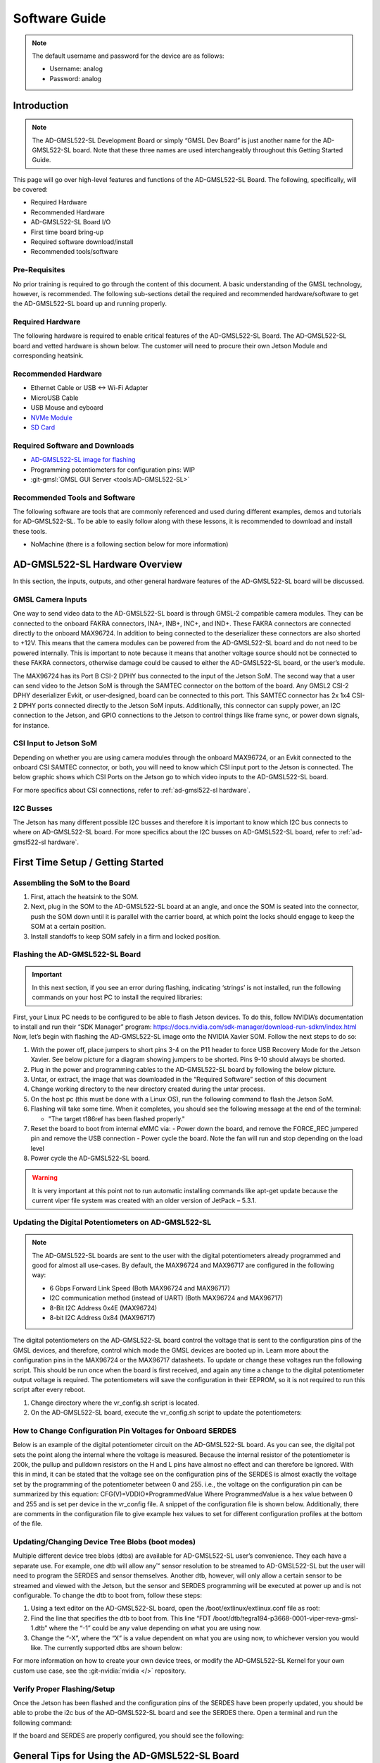 .. _ad-gmsl522-sl software:

Software Guide
==============

.. note::

   The default username and password for the device are as follows:

   * Username: analog
   * Password: analog

Introduction
------------

.. note::

   The AD-GMSL522-SL Development Board or simply “GMSL Dev Board” is just
   another name for the AD-GMSL522-SL board. Note that these three names are used
   interchangeably throughout this Getting Started Guide.

This page will go over high-level features and functions of the AD-GMSL522-SL
Board. The following, specifically, will be covered:

- Required Hardware
- Recommended Hardware
- AD-GMSL522-SL Board I/O
- First time board bring-up
- Required software download/install
- Recommended tools/software

Pre-Requisites
~~~~~~~~~~~~~~

No prior training is required to go through the
content of this document. A basic understanding of the GMSL technology,
however, is recommended. The following sub-sections detail the required and
recommended hardware/software to get the AD-GMSL522-SL board up and running
properly.

Required Hardware
~~~~~~~~~~~~~~~~~

The following hardware is required to enable
critical features of the AD-GMSL522-SL Board. The AD-GMSL522-SL board and
vetted hardware is shown below. The customer will need to procure their own
Jetson Module and corresponding heatsink.

.. csv-table::
   :file: links.csv


Recommended Hardware
~~~~~~~~~~~~~~~~~~~~

- Ethernet Cable or USB <-> Wi-Fi Adapter
- MicroUSB Cable
- USB Mouse and eyboard
- `NVMe Module <https://www.amazon.com/dp/B09QVP977F?ref_=cm_sw_r_cso_em_apin_dp_G1BNY16H5HNVZBR4SAHA>`__
- `SD Card <https://www.amazon.com/dp/B09X7CRKRZ?psc=1>`__

Required Software and Downloads
~~~~~~~~~~~~~~~~~~~~~~~~~~~~~~~

- `AD-GMSL522-SL image for flashing <https://swdownloads.analog.com/cse/aditof/Viper/gmsl522_1.tar.gz>`__
- Programming potentiometers for configuration pins: WIP
- :git-gmsl:`GMSL GUI Server <tools:AD-GMSL522-SL>`

Recommended Tools and Software
~~~~~~~~~~~~~~~~~~~~~~~~~~~~~~

The following software are tools that
are commonly referenced and used during different examples, demos and
tutorials for AD-GMSL522-SL. To be able to easily follow along with these
lessons, it is recommended to download and install these tools.

- NoMachine (there is a following section below for more information)

AD-GMSL522-SL Hardware Overview
-------------------------------

In this section, the inputs, outputs, and other general hardware features of the
AD-GMSL522-SL board will be discussed.


GMSL Camera Inputs
~~~~~~~~~~~~~~~~~~

One way to send video data to the AD-GMSL522-SL
board is through GMSL-2 compatible camera modules. They can be connected to
the onboard FAKRA connectors, INA+, INB+, INC+, and IND+. These FAKRA
connectors are connected directly to the onboard MAX96724. In addition to
being connected to the deserializer these connectors are also shorted to +12V.
This means that the camera modules can be powered from the AD-GMSL522-SL board
and do not need to be powered internally. This is important to note because it
means that another voltage source should not be connected to these FAKRA
connectors, otherwise damage could be caused to either the AD-GMSL522-SL
board, or the user’s module.

.. image:: samtec_connector_image.png
   :width: 600 px

The MAX96724 has its Port B CSI-2 DPHY bus connected to the input of the Jetson
SoM. The second way that a user can send video to the Jetson SoM is through the
SAMTEC connector on the bottom of the board. Any GMSL2 CSI-2 DPHY deserializer
Evkit, or user-designed, board can be connected to this port. This SAMTEC
connector has 2x 1x4 CSI-2 DPHY ports connected directly to the Jetson SoM
inputs. Additionally, this connector can supply power, an I2C connection to the
Jetson, and GPIO connections to the Jetson to control things like frame sync, or
power down signals, for instance.

CSI Input to Jetson SoM
~~~~~~~~~~~~~~~~~~~~~~~

Depending on whether you are using camera
modules through the onboard MAX96724, or an Evkit connected to the onboard CSI
SAMTEC connector, or both, you will need to know which CSI input port to the
Jetson is connected. The below graphic shows which CSI Ports on the Jetson go
to which video inputs to the AD-GMSL522-SL board.

For more specifics about CSI connections, refer to :ref:`ad-gmsl522-sl hardware`.

I2C Busses
~~~~~~~~~~

The Jetson has many different possible I2C busses and
therefore it is important to know which I2C bus connects to where on
AD-GMSL522-SL board. For more specifics about the I2C busses on AD-GMSL522-SL
board, refer to :ref:`ad-gmsl522-sl hardware`.

First Time Setup / Getting Started
----------------------------------

Assembling the SoM to the Board
~~~~~~~~~~~~~~~~~~~~~~~~~~~~~~~

#. First, attach the heatsink to the SOM.
#. Next, plug in the SOM to the AD-GMSL522-SL board at an angle, and once the
   SOM is seated into the connector, push the SOM down until it is parallel with
   the carrier board, at which point the locks should engage to keep the SOM at
   a certain position.
#. Install standoffs to keep SOM safely in a firm and locked position.


Flashing the AD-GMSL522-SL Board
~~~~~~~~~~~~~~~~~~~~~~~~~~~~~~~~

.. Important::

   In this next section, if you see an error during flashing, indicating ‘strings’ is not
   installed, run the following commands on your host PC to install the required
   libraries:

   .. shell::

      $sudo apt update
      $sudo apt install binutils

First, your Linux PC needs to be
configured to be able to flash Jetson devices. To do this, follow NVIDIA’s
documentation to install and run their “SDK Manager” program:
https://docs.nvidia.com/sdk-manager/download-run-sdkm/index.html Now, let’s
begin with flashing the AD-GMSL522-SL image onto the NVIDIA Xavier SOM. Follow
the next steps to do so:

#. With the power off, place jumpers to short pins 3-4 on the P11 header to
   force USB Recovery Mode for the Jetson Xavier. See below picture for a
   diagram showing jumpers to be shorted. Pins 9-10 should always be shorted.
#. Plug in the power and programming cables to the AD-GMSL522-SL board by
   following the below picture.
#. Untar, or extract, the image that was downloaded in the “Required Software”
   section of this document

   .. shell::

      $sudo tar -xvf <filename>

#. Change working directory to the new directory created during the untar process.
#. On the host pc (this must be done with a Linux OS), run the following command to flash the Jetson SoM.

   .. shell::

      $sudo ./flash.sh gmsl522-p3668-0001-qspi-emmc mmcblk0p1

#. Flashing will take some time. When it completes, you should see the following message at the end of the terminal:

   - "The target t186ref has been flashed properly."

#. Reset the board to boot from internal eMMC via:
   - Power down the board, and remove the FORCE_REC jumpered pin and remove the USB connection
   - Power cycle the board.  Note the fan will run and stop depending on the load level

#. Power cycle the AD-GMSL522-SL board.

.. warning::

   It is very important at this point not to run automatic installing
   commands like apt-get update because the current viper file system was created
   with an older version of JetPack – 5.3.1.

Updating the Digital Potentiometers on AD-GMSL522-SL
~~~~~~~~~~~~~~~~~~~~~~~~~~~~~~~~~~~~~~~~~~~~~~~~~~~~

.. note::

   The AD-GMSL522-SL boards are sent to the user with the digital
   potentiometers already programmed and good for almost all use-cases. By default,
   the MAX96724 and MAX96717 are configured in the following way:

   - 6 Gbps Forward Link Speed (Both MAX96724 and MAX96717)
   - I2C communication method (instead of UART) (Both MAX96724 and MAX96717)
   - 8-Bit I2C Address 0x4E (MAX96724)
   - 8-bit I2C Address 0x84 (MAX96717)

The digital potentiometers on the AD-GMSL522-SL board control the voltage that
is sent to the configuration pins of the GMSL devices, and therefore, control
which mode the GMSL devices are booted up in. Learn more about the configuration
pins in the MAX96724 or the MAX96717 datasheets. To update or change these
voltages run the following script. This should be run once when the board is
first received, and again any time a change to the digital potentiometer output
voltage is required. The potentiometers will save the configuration in their
EEPROM, so it is not required to run this script after every reboot.

#. Change directory where the vr_config.sh script is located.
#. On the AD-GMSL522-SL board, execute the vr_config.sh script to update the
   potentiometers:

   .. shell::

      $sudo ./vr_config.sh

How to Change Configuration Pin Voltages for Onboard SERDES
~~~~~~~~~~~~~~~~~~~~~~~~~~~~~~~~~~~~~~~~~~~~~~~~~~~~~~~~~~~

Below is an example of the digital potentiometer circuit on the AD-GMSL522-SL board. As
you can see, the digital pot sets the point along the internal where the
voltage is measured. Because the internal resistor of the potentiometer is
200k, the pullup and pulldown resistors on the H and L pins have almost no
effect and can therefore be ignored. With this in mind, it can be stated that
the voltage see on the configuration pins of the SERDES is almost exactly the
voltage set by the programming of the potentiometer between 0 and 255. i.e.,
the voltage on the configuration pin can be summarized by this equation:
CFG(V)=VDDIO*ProgrammedValue Where ProgrammedValue is a hex value between 0
and 255 and is set per device in the vr_config file. A snippet of the
configuration file is shown below. Additionally, there are comments in the
configuration file to give example hex values to set for different
configuration profiles at the bottom of the file.

.. image:: vr_config.png

Updating/Changing Device Tree Blobs (boot modes)
~~~~~~~~~~~~~~~~~~~~~~~~~~~~~~~~~~~~~~~~~~~~~~~~

Multiple different device tree blobs (dtbs) are available for AD-GMSL522-SL user’s convenience.
They each have a separate use. For example, one dtb will allow any™ sensor
resolution to be streamed to AD-GMSL522-SL but the user will need to program
the SERDES and sensor themselves. Another dtb, however, will only allow a
certain sensor to be streamed and viewed with the Jetson, but the sensor and
SERDES programming will be executed at power up and is not configurable. To
change the dtb to boot from, follow these steps:

#. Using a text editor on the AD-GMSL522-SL board, open the /boot/extlinux/extlinux.conf file as root:

   .. shell::

      $vim /boot/extlinux/extlinux.conf

#. Find the line that specifies the dtb to boot from. This line “FDT /boot/dtb/tegra194-p3668-0001-viper-reva-gmsl-1.dtb” where the “-1” could be any value depending on what you are using now.
#. Change the “-X”, where the “X” is a value dependent on what you are using now, to whichever version you would like. The currently supported dtbs are shown below:


For more information on how to create your own device trees, or modify the
AD-GMSL522-SL Kernel for your own custom use case, see the :git-nvidia:`nvidia </>` repository.

Verify Proper Flashing/Setup
~~~~~~~~~~~~~~~~~~~~~~~~~~~~

Once the Jetson has been flashed and
the configuration pins of the SERDES have been properly updated, you should be
able to probe the i2c bus of the AD-GMSL522-SL board and see the SERDES there.
Open a terminal and run the following command:

.. shell::

   #Reads all devices on the I2C Bus #1.
   #If a device is detected, its 7-bit address is noted
   $i2cdetect -y -r 1

If the board and SERDES are properly configured, you should see the following:

.. image:: i2cdetect.jpg
    :width: 600 px

General Tips for Using the AD-GMSL522-SL Board
----------------------------------------------

- If ‘looping back’ the onboard MAX96717 to the onboard MAX96724, it is best
  practice to disable the MAX96717 local control channel. This way, I2C
  communication will not be duplicated and only sent to the MAX96717 via the
  GMSL link. To do this, set register bit 5 in register 0x0001 HIGH. For
  example, if operating the max96717 in 6G mode, set register 0x0001 == 0x28.
- The MAX96724 has two MIPI ports. One of these ports is connected to the Jetson
  while the other port is connected to the MAX96717. Specifically, MIPI Port B
  is connected to the Jetson, while MIPI Port A is connected to the MAX96717.
  This will be important when specifying in the GUI tools where to send the
  video data.
- There are two micro-USB inputs to the Jetson. One is used for debug
  information from the Jetson while the other is used for GPIO. Unless you are
  looking for kernel and boot messages from the Jetson, P6 is the correct
  connector to use. P6 should be used if you are trying to connect the GMSL GUI
  to the Jetson, for example.

Streaming Video Data via “Generic Sensor Driver”
------------------------------------------------

The “generic sensor driver” device tree of the AD-GMSL522-SL board allows a user
to stream any resolution camera and any sort of MIPI CSI-2 datatype, within the
capabilities of the jetson. There is one limitation to this tool, and it is that
no embedded data may be used. Future device trees will allow different numbers
of embedded data at the TOP of the image frame but are currently unavailable.
The Jetson, as of writing this, does not currently support any embedded data at
the BOTTOM of the image frame. To utilize this tool, the SERDES and the
accompanying image sensors must be programmed by the user. This can be done in a
number of ways: The GMSL GUI connected directly to an evkit, the GMSL GUI
connected through the AD-GMSL522-SL board, the “GMSL User Space Drivers”, or any
other user-defined way. In general, the sensor can be streamed by following the
below steps:

#. Program the SERDES

   - One way to do this is to open the GMSL server on AD-GMSL522-SL board, and
     run the GUI via a user’s PC
   - Using the “CSI Configuration Tool” in the GMSL GUI, generate a SERDES script
   - Program the SERDES using the “Load (.CPP) File” tool

#. Program the Image Sensor

   - This step will require the user to have a set of register writes to program
     the sensor and cause it to stream video data. There are few ways to get
     this data but normally it can be acquired from the image sensor vendor.
   - Program the Image Sensor. If the register writes are configured in the same
     way that that the SERDES register writes are, i.e., in a .cpp format, the
     GMSL GUI can be used to program the sensor, again, using the “Load (.CPP) File” tool.

#. Configure the v4l2 video pipeline

   - Below is one example of this command. Note where the resolution is stated,
     and where the datatype is stated.
     To find supported image formats, or datatypes, of the Jetson, another
     command can be executed:

     * Command to configure pipeline:

       .. shell::

          $v4l2-ctl --device /dev/video2 --set-fmt-video=width=1920,height=1280,pixelformat=BG12

     * Command to find supported pixel formats:

       .. shell::

          $v4l2-ctl --list-formats

#. Stream

   - Once the pipeline is properly configured to the incoming data, the video
     viewer, qv4l2 should be called. However, which CSI input to the
     Jetson being used, needs to be specified.
     See the following command:

     .. shell::

        $qv4l2 -d /dev/video2

     - The following video devices should be used depending on which MIPI Input is used:

       - QTH SAMTEC MIPI Port A: /dev/video0
       - QTH SAMTEC MIPI Port B: /dev/video1
       - MAX96724 MIPI Port B: /dev/video2

     - Click the green “Play” button to stream the video (see image below)
     - Make sure not to change any of the parameters in the window because it
       will override what was done in the previous step.

.. image:: better_v4l2_thing.jpg

Loopback Testing and Exercises
------------------------------

For the following two sub sections, connect your AD-GMSL522-SL board in the
following way. Some of these components may not be necessary depending on how
you have your system setup. For instance, if you are using NoMachine, an
external display is not necessary. An ethernet is not explicitly needed for this
exercise unless a connection to the internet, or an intranet for use of
NoMachine or another VNC. It is important to have a coax cable connected between
the MAX96717 output and the MAX96724 “A” input.

.. image:: viper_block_diagram_using_loopback_section.png

Looping back the On-Board MAX96717 to the On-Board MAX96724 (streaming a checkerboard pattern from the MAX96717)
~~~~~~~~~~~~~~~~~~~~~~~~~~~~~~~~~~~~~~~~~~~~~~~~~~~~~~~~~~~~~~~~~~~~~~~~~~~~~~~~~~~~~~~~~~~~~~~~~~~~~~~~~~~~~~~~

In this exercise, the functionality of both the MAX96717 and the MAX96724 on the
AD-GMSL522-SL board will be exercised. The MAX96717 will uses its internal
pattern generator functionality to build a checkboard pattern and then send that
pattern to the MAX96724 which will pass that pattern along to the Jetson to be
viewed. This exercise will utilize the following:

- A Windows PC to run the GMSL GUI

       * Pattern Generator Tool
       * CSI Programming Tool

- qv4l2 on the Jetson
- Device Tree “-3”  to allow generic input video stream resolutions, datatypes,
  and frame rates. Make sure to update the extconf.txt file.
  If you do not know how to do this, refer back to this section.

Follow these steps to stream the pattern generator tool on the AD-GMSL522-SL
board:

To start, set up your hardware like in the diagram below. Depending on whether
or not you are using NoMachine or some other remote-viewing software, your
setup may differ. The critical part is that there is a COAX cable connected
between the MAX96717 output, and the MAX96724 input “A”.

.. image:: viper_pattern_generator_setup.png

#. On the AD-GMSL522-SL board, start the GMSL server:

   .. shell::

      $./gmsl-uart-server --i2c=/dev/i2c-1 --serial=/dev/ttyGS0

#. On your Windows PC, start the GUI and verify you can detect the GMSL SERDES.

   - Use the CSI Programming Tool to build a script that has the following
     parameters (recall that the MAX96724 is using I2C address 0x4E, and the
     MAX96717 is using I2C address 0x84):

     * ‘RGB888 Datatype with Virtual Channel 0’ input to the serializer
       (technically, the RGB888 will be generated in the serializer, but we
       need this step to get to the next step)
     * ‘RGB888 Datatype with Virtual Channel 0’ output from the deserializer on MIPI Port B.
     * Generate the script and save it somewhere you can find it.

#. You can verify your by checking it against the script in the proper appendix.
#. Use that script to program the SERDES using the Load (.CPP) function the GMSL GUI.
#. Now, open the “Video Timing and Pattern Generator” Tool in the GUI
#. Set the parameters of the tool to match what is shown below:

   .. image:: viper_video_pattern_generator.png

#. Click the “Start Video Generation” button at the bottom of the window to start the generator.

If everything has been done correctly up to this point, MIPI data should be
leaving the MAX96724 from MIPI Port B and going to the Jetson. This can be
verified by reading register 0x08D1 in the MAX96724. If the register value is
toggling, you know data is outputting the deserializer.

- Configure the jetson to expect an input resolution of 1920x1080 and RAW12 pixel format
  - v4l2-ctl --device /dev/video2 --set-fmt-video=width=1920,height=1080,pixelformat=AR24
- Start the video streaming application, qv4l2, from video device 2
  - qv4l2 -d /dev/video2
- Click the green play button to begin streaming the checkerboard.

At this point, a black and white checkboard should be shown on the display.
Because the pattern generator builds a static image, it will look like the frame
is frozen. Your screen should look similar to this:

.. image:: gmsl_gui_pattern_generator_output_showing.png
   :width: 600 px

Debugging CSI Input to AD-GMSL522-SL Board
------------------------------------------

If the SERDES and Sensor are properly programmed, and CSI data is going to the
Jetson, you can use the following technique to attempt to debug. To see the
low-level details of the MIPI interface to the Jetson, we must enable tracing.
Follow these steps to see the trace details:

#. Enable tracing. This step must be done as a ‘super user’. Even creating the
   file must be done as a super user.

   - Become a super user

     .. shell::

        $sudo su

   - Create a shell script with the following contents (e.g. (vim enable_tracing.sh):

     .. code:: bash

        #!/bin/sh

        sudo echo 1 > /sys/kernel/debug/tracing/tracing_on sudo echo 30720 >
        /sys/kernel/debug/tracing/buffer_size_kb sudo echo 1 >
        /sys/kernel/debug/tracing/events/tegra_rtcpu/enable sudo echo 1 >
        /sys/kernel/debug/tracing/events/freertos/enable sudo echo 2 >
        /sys/kernel/debug/camrtc/log-level sudo echo 1 >
        /sys/kernel/debug/tracing/events/camera_common/enable sudo echo >
        /sys/kernel/debug/tracing/trace

        sudo echo file vi2_fops.c +p > /sys/kernel/debug/dynamic_debug/control sudo echo
        file csi2_fops.c +p > /sys/kernel/debug/dynamic_debug/control

        sudo echo file vi4_fops.c +p > /sys/kernel/debug/dynamic_debug/control sudo echo
        file csi.c +p > /sys/kernel/debug/dynamic_debug/control sudo echo file
        csi4_fops.c +p > /sys/kernel/debug/dynamic_debug/control sudo echo file nvcsi.c
        +p > /sys/kernel/debug/dynamic_debug/control

        sudo cat /sys/kernel/debug/tracing/trace

#.  Make this file executable

    .. shell::

       $chmod +x <file name> (E.g. chmod +x enable_tracing.sh)

#. Execute the script

   .. shell::

      $enable_tracing.sh

#. Now enable streaming using qv4l2, for instance.
#. Let the stream run for a several seconds to collect enough data
#. Save the trace logs
#. cat /sys/kernel/debug/tracing/trace > trace_output.txt
#. View the logs

The error codes can be found in the logs. Here is one example:

.. image:: viper_debugging_csi_shortframe.png

Additionally, the Orin Technical Reference Manual (TRM) can be found on NVIDIA’s
collateral site to get more information on the errors. This is an excerpt from
the TRM:

.. image:: viper_debugging_csi_orin_trm.png

More info on this technique and what the trace is saying can be found here:
https://elinux.org/Jetson/l4t/Camera_BringUp

Other Helpful Software and Improvements
---------------------------------------

Viewing AD-GMSL522-SL Remotely Using NoMachine
~~~~~~~~~~~~~~~~~~~~~~~~~~~~~~~~~~~~~~~~~~~~~~

NoMachine allows users to connect to any computer with very little latency and
high resolution. This is recommended to be used because of the common use case
of viewing video data requires low latency and high-resolution video. Compared
to other remote desktop viewers, NoMachine has much higher quality video
streaming. To install NoMachine on your AD-GMSL522-SL Board and Host PC, follow
this tutorial from Jetsonhacks: https://jetsonhacks.com/2023/12/03/nomachine-jetson-remote-desktop/
Or view their own documentation at: https://www.nomachine.com/

Booting From NVMe
~~~~~~~~~~~~~~~~~

The default memory module on the Jetson Xavier is only 16GB large. Given the
fact that the AD-GMSL522-SL GMSL kernel is already ~14GB large, there is not
much space left to do anything useful. One way to remedy this situation is to
buy and use an NVMe. NVMe is typically much faster than the internal eMMC of the
Xavier NX so the upgrade is not just space, but speed as well. To get this
upgrade, one can buy the vetted NVMe module in the “Recommended Hardware”
section of this document, and then follow the tutorial from JetsonHacks on how
to boot from NVMe.

- https://github.com/jetsonhacks/rootOnNVMe

.. video:: https://www.youtube.com/watch?v=ZK5FYhoJqIg

   Jetson Xavier NX - Run from SSD

Booting From SD Card
~~~~~~~~~~~~~~~~~~~~

Boot via SD card will be done the same way as an NVMe. In the case of the Jetson
Xavier NX, the SOM will always boot from eMMC, initially, but if properly
configured, can then hand over the boot process to another memory medium.
Therefore, it will always be required that a working image is flashed to the
eMMC of the Jetson, and then, that, or a new filesystem, is placed onto the SD
card.

Restarting the Fan Service
~~~~~~~~~~~~~~~~~~~~~~~~~~

There is a known bug on the NVIDIA forums stating that sometimes, the fan will
run at full speed constantly. This appeared in Jetpack Version 5.1 it is
believed. To fix this issue, run the following command:

.. shell::

   $sudo systemctl restart nvfancontrol.service

AD-GMSL522-SL Hardware Specifics
--------------------------------

.. important::

   There is a separate document that goes into more details on
   these following hardware topics.
   See :ref:`ad-gmsl522-sl hardware`.

Block Diagram
~~~~~~~~~~~~~

.. image:: ad-gmsl522-sl_block_diagram.png
   :width: 600 px

I2C
~~~

There are multiple ways to interface with the GMSL devices on AD-GMSL522-SL such
as the Linux I2CSET and I2CGET functions as well as smbus, though, regardless of
the method, one should pay attention to which I2C bus of the Jetson is connected
to which GMSL parts or connectors. See below for some example commands and what
bus goes where.

- I2C Bus 1: MAX96724, MAX96717
- I2C Bus 2: CSI SAMTEC Connector

Some example commands to test out I2C are below:

 .. shell::

    #Reads all devices on the I2C Bus #1.
    #If a device is detected, its 7-bit address is noted)
    $i2cdetect -y -r 1


MIPI / QTH SAMTEC CONNECTOR
~~~~~~~~~~~~~~~~~~~~~~~~~~~

A QTH-030-01-L-D-A high speed connector is present on the bottom of the board.
GMSL to CSI deserializer evaluation kits can be connected here. In the default
configuration, if an evaluation kit is mounted on the carrier board, power to it
will not be supplied by the carrier board. R136, R153, R152 can be soldered on
the carrier to connect the Evkit to the power supplies of the AD-GMSL522-SL
carrier board.

.. important::

   Please check the board and don’t plug the power supply of the
   evkit connected to P1 if R152 is installed 12 MIPI CSI lanes (CSI0-CSI3)
   of the XavierNX are routed to this connector, supporting either 4x2, 2x4 CSI-2
   DPHY v1.2 configurations.

Appendix (proper script for pattern generator viewing exercise)
---------------------------------------------------------------

.. code:: c

   # Name: dmcginle
   # Date: 4/22/2024
   # Version: 6.6.5
   #
   # I2C Address(0x), Register Address(0x), Register Value(0x), Read Modify Write(0x)
   -----------------------------------------------------------------------------------
   #
   # THIS DATA FILE, AND ALL INFORMATION CONTAINED THEREIN,
   # IS PROVIDED "AS IS", WITHOUT WARRANTY OF ANY KIND,
   # EXPRESS OR IMPLIED, INCLUDING BUT NOT LIMITED TO
   # THE WARRANTIES OF MERCHANTABILITY, FITNESS FOR A PARTICULAR
   # PURPOSE AND NONINFRINGEMENT.
   # IN NO EVENT SHALL ANALOG DEVICES, INC. BE LIABLE FOR ANY CLAIM,
   # DAMAGES OR OTHER LIABILITY, WHETHER IN AN ACTION OF CONTRACT,
   # TORT OR OTHERWISE, ARISING FROM, OUT OF OR IN CONNECTION WITH THE DATA FILE,
   # THE INFORMATION CONTAINED THEREIN, OR ITS USE FOR ANY PURPOSE.
   # BEFORE USING THIS DATA FILE IN ANY APPLICATION FOR PRODUCTION OR DEPLOYMENT,
   # THE CUSTOMER IS SOLELY RESPONSIBLE FOR TESTING AND VERIFYING
   # THE CONTENT OF THIS DATA FILE IN CONNECTION WITH THEIR PRODUCTS AND SYSTEM(S).
   # ---------------------------------------------------------------------------------
   #
   #            _____ _____
   #      /\   |  __ \_   _|
   #     /  \  | |  | || |
   #    / /\ \ | |  | || |
   #   / ____ \| |__| || |_
   #  /_/    \_\_____/_____|
   #
   # ---------------------------------------------------------------------------------
   */
   /*
   # This script is validated on:
   # MAX96717
   # MAX96724
   # Please refer to the Errata sheet for each device.
   # ---------------------------------------------------------------------------------
   */
   //
   // CSIConfigurationTool
   //
   // GMSL-A / Serializer: MAX96717 (Pixel Mode) / Mode: 1x4 / Device Address: 0x84 / Multiple-VC Case: Single VC / Pipe Sharing: Separate Pipes
   // PipeZ:
   // Input Stream: VC0 RGB888 PortB (D-PHY)

   // Deserializer: MAX96724 / Mode: 2 (1x4) / Device Address: 0x4E
   // Pipe0:
   // GMSL-A Input Stream: VC0 RGB888 PortB - Output Stream: VC0 RGB888 PortB (D-PHY)

   0x04,0x4E,0x04,0x0B,0x00, // BACKTOP : BACKTOP12 | CSI_OUT_EN (CSI_OUT_EN): CSI output disabled
   // Link Initialization for Deserializer
   0x04,0x4E,0x00,0x06,0xF1, // DEV : REG6 | (Default) LINK_EN_A (LINK_EN_A): Enabled | LINK_EN_B (LINK_EN_B): Disabled | LINK_EN_C (LINK_EN_C): Disabled | LINK_EN_D (LINK_EN_D): Disabled
   0x04,0x4E,0x00,0x03,0xFE, // DEV : REG3 | (Default) DIS_REM_CC_A (GMSL Link A I2C Port 0): Enabled | DIS_REM_CC_B (GMSL Link B I2C Port 0): Disabled | DIS_REM_CC_C (GMSL Link C I2C Port 0): Disabled | DIS_REM_CC_D (GMSL Link D I2C Port 0): Disabled
   0x00,0x01, // Warning: The actual recommended delay is 5 usec.
   // Video Transmit Configuration for Serializer(s)
   0x04,0x84,0x00,0x02,0x03, // DEV : REG2 | VID_TX_EN_Z (VID_TX_EN_Z): Disabled
   0x04,0x84,0x00,0x02,0x03, // DEV : REG2 | (Default) VID_TX_EN_Z (VID_TX_EN_Z): Disabled
   //
   // INSTRUCTIONS FOR GMSL-A SERIALIZER MAX96717
   //
   // MIPI D-PHY Configuration
   0x04,0x84,0x03,0x30,0x00, // MIPI_RX : MIPI_RX0 | (Default) RSVD (Port Configuration): 1x4
   0x04,0x84,0x03,0x83,0x00, // MIPI_RX_EXT : EXT11 | Tun_Mode (Tunnel Mode): Disabled
   0x04,0x84,0x03,0x31,0x30, // MIPI_RX : MIPI_RX1 | (Default) ctrl1_num_lanes (Port B - Lane Count): 4
   0x04,0x84,0x03,0x32,0xE0, // MIPI_RX : MIPI_RX2 | (Default) phy1_lane_map (Lane Map - PHY1 D0): Lane 2 | (Default) phy1_lane_map (Lane Map - PHY1 D1): Lane 3
   0x04,0x84,0x03,0x33,0x04, // MIPI_RX : MIPI_RX3 | (Default) phy2_lane_map (Lane Map - PHY2 D0): Lane 0 | (Default) phy2_lane_map (Lane Map - PHY2 D1): Lane 1
   0x04,0x84,0x03,0x34,0x00, // MIPI_RX : MIPI_RX4 | (Default) phy1_pol_map (Polarity - PHY1 Lane 0): Normal | (Default) phy1_pol_map (Polarity - PHY1 Lane 1): Normal
   0x04,0x84,0x03,0x35,0x00, // MIPI_RX : MIPI_RX5 | (Default) phy2_pol_map (Polarity - PHY2 Lane 0): Normal | (Default) phy2_pol_map (Polarity - PHY2 Lane 1): Normal | (Default) phy2_pol_map (Polarity - PHY2 Clock Lane): Normal
   // Controller to Pipe Mapping Configuration
   0x04,0x84,0x03,0x08,0x64, // FRONTTOP : FRONTTOP_0 | (Default) RSVD (CLK_SELZ): Port B | (Default) START_PORTB (START_PORTB): Enabled
   0x04,0x84,0x03,0x11,0x40, // FRONTTOP : FRONTTOP_9 | (Default) START_PORTBZ (START_PORTBZ): Start Video
   0x04,0x84,0x03,0x18,0x64, // FRONTTOP : FRONTTOP_16 | mem_dt1_selz (mem_dt1_selz): 0x64
   // Pipe Configuration
   0x04,0x84,0x00,0x5B,0x00, // CFGV__VIDEO_Z : TX3 | TX_STR_SEL (TX_STR_SEL Pipe Z): 0x0
   //
   // INSTRUCTIONS FOR DESERIALIZER MAX96724
   //
   // Video Pipes And Routing Configuration
   0x04,0x4E,0x00,0xF0,0x60, // VIDEO_PIPE_SEL : VIDEO_PIPE_SEL_0 | (Default) VIDEO_PIPE_SEL_0 (Pipe 0 GMSL2 PHY): A | VIDEO_PIPE_SEL_0 (Pipe 0 Input Pipe): X
   0x04,0x4E,0x00,0xF4,0x01, // VIDEO_PIPE_SEL : VIDEO_PIPE_EN | (Default) VIDEO_PIPE_EN (Video Pipe 0): Enabled | VIDEO_PIPE_EN (Video Pipe 1): Disabled | VIDEO_PIPE_EN (Video Pipe 2): Disabled | VIDEO_PIPE_EN (Video Pipe 3): Disabled | STREAM_SEL_ALL (Stream Select All): Disabled
   // Pipe to Controller Mapping Configuration
   0x04,0x4E,0x09,0x0B,0x07, // MIPI_TX__0 : MIPI_TX11 | MAP_EN_L (MAP_EN_L Pipe 0): 0x7
   0x04,0x4E,0x09,0x0C,0x00, // MIPI_TX__0 : MIPI_TX12 | (Default) MAP_EN_H (MAP_EN_H Pipe 0): 0x0
   0x04,0x4E,0x09,0x0D,0x24, // MIPI_TX__0 : MIPI_TX13 | MAP_SRC_0 (MAP_SRC_0 Pipe 0 DT): 0x24 | (Default) MAP_SRC_0 (MAP_SRC_0 Pipe 0 VC): 0x0
   0x04,0x4E,0x09,0x0E,0x24, // MIPI_TX__0 : MIPI_TX14 | MAP_DST_0 (MAP_DST_0 Pipe 0 DT): 0x24 | (Default) MAP_DST_0 (MAP_DST_0 Pipe 0 VC): 0x0
   0x04,0x4E,0x09,0x0F,0x00, // MIPI_TX__0 : MIPI_TX15 | (Default) MAP_SRC_1 (MAP_SRC_1 Pipe 0 DT): 0x0 | (Default) MAP_SRC_1 (MAP_SRC_1 Pipe 0 VC): 0x0
   0x04,0x4E,0x09,0x10,0x00, // MIPI_TX__0 : MIPI_TX16 | (Default) MAP_DST_1 (MAP_DST_1 Pipe 0 DT): 0x0 | (Default) MAP_DST_1 (MAP_DST_1 Pipe 0 VC): 0x0
   0x04,0x4E,0x09,0x11,0x01, // MIPI_TX__0 : MIPI_TX17 | MAP_SRC_2 (MAP_SRC_2 Pipe 0 DT): 0x1 | (Default) MAP_SRC_2 (MAP_SRC_2 Pipe 0 VC): 0x0
   0x04,0x4E,0x09,0x12,0x01, // MIPI_TX__0 : MIPI_TX18 | MAP_DST_2 (MAP_DST_2 Pipe 0 DT): 0x1 | (Default) MAP_DST_2 (MAP_DST_2 Pipe 0 VC): 0x0
   0x04,0x4E,0x09,0x2D,0x2A, // MIPI_TX__0 : MIPI_TX45 | MAP_DPHY_DEST_0 (MAP_DPHY_DST_0 Pipe 0): 0x2 | MAP_DPHY_DEST_1 (MAP_DPHY_DST_1 Pipe 0): 0x2 | MAP_DPHY_DEST_2 (MAP_DPHY_DST_2 Pipe 0): 0x2
   // Double Mode Configuration
   // MIPI D-PHY Configuration
   0x04,0x4E,0x08,0xA0,0x04, // MIPI_PHY : MIPI_PHY0 | (Default) phy_4x2 (Port Configuration): 2 (1x4)
   0x04,0x4E,0x09,0x8A,0xD0, // MIPI_TX__2 : MIPI_TX10 | (Default) CSI2_LANE_CNT (Port B - Lane Count): 4
   0x04,0x4E,0x08,0xA4,0xE4, // MIPI_PHY : MIPI_PHY4 | (Default) phy2_lane_map (Lane Map - PHY2 D0): Lane 0 | (Default) phy2_lane_map (Lane Map - PHY2 D1): Lane 1 | (Default) phy3_lane_map (Lane Map - PHY3 D0): Lane 2 | (Default) phy3_lane_map (Lane Map - PHY3 D1): Lane 3
   0x04,0x4E,0x08,0xA6,0x00, // MIPI_PHY : MIPI_PHY6 | (Default) phy2_pol_map (Polarity - PHY2 Lane 0): Normal | (Default) phy2_pol_map (Polarity - PHY2 Lane 1): Normal | (Default) phy3_pol_map (Polarity - PHY3 Lane 0): Normal | (Default) phy3_pol_map (Polarity - PHY3 Lane 1): Normal | (Default) phy2_pol_map (Polarity - PHY2 Clock Lane): Normal
   0x04,0x4E,0x09,0x83,0x07, // MIPI_TX__2 : MIPI_TX3 | DESKEW_INIT (Controller 2 Auto Initial Deskew): Disabled
   0x04,0x4E,0x09,0x84,0x01, // MIPI_TX__2 : MIPI_TX4 | DESKEW_PER (Controller 2 Periodic Deskew): Disabled
   0x04,0x4E,0x1E,0x00,0xF4, //  (config_soft_rst_n - PHY2): 0x0
   // This is to set predefined (coarse) CSI output frequency
   // CSI Phy 2 is 1500 Mbps/lane.
   0x04,0x4E,0x1E,0x00,0xF4, // (Default)
   0x04,0x4E,0x04,0x1B,0x2F, // (Default)
   0x04,0x4E,0x1E,0x00,0xF5, //  | (Default)  (config_soft_rst_n - PHY2): 0x1
   0x04,0x4E,0x08,0xA2,0xC4, // MIPI_PHY : MIPI_PHY2 | phy_Stdby_n (phy_Stdby_0): Put PHY0 in standby mode | phy_Stdby_n (phy_Stdby_1): Put PHY1 in standby mode
   0x04,0x4E,0x04,0x0B,0x02, // BACKTOP : BACKTOP12 | CSI_OUT_EN (CSI_OUT_EN): CSI output enabled
   // Video Transmit Configuration for Serializer(s)
   0x04,0x84,0x00,0x02,0x43, // DEV : REG2 | VID_TX_EN_Z (VID_TX_EN_Z): Enabled
   0x04,0x84,0x00,0x02,0x43, // DEV : REG2 | (Default) VID_TX_EN_Z (VID_TX_EN_Z): Enabled


